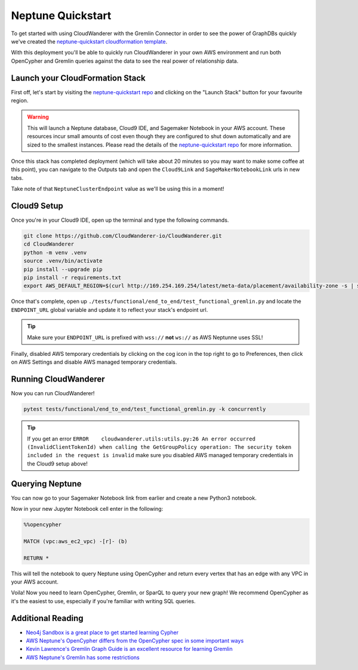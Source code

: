 Neptune Quickstart
=======================

To get started with using CloudWanderer with the Gremlin Connector in order to see the power of 
GraphDBs quickly we've created the `neptune-quickstart cloudformation template <https://github.com/CloudWanderer-io/neptune-quickstart>`__.

With this deployment you'll be able to quickly run CloudWanderer in your own AWS environment
and run both OpenCypher and Gremlin queries against the data to see the real power of relationship
data. 

.. image:: images/cloudwanderer_graph.png


Launch your CloudFormation Stack
----------------------------------
First off, let's start by visiting the `neptune-quickstart repo <https://github.com/CloudWanderer-io/neptune-quickstart>`__ and 
clicking on the "Launch Stack" button for your favourite region.

.. image:: images/neptune-quickstart.drawio.png

.. warning:: 

    This will launch a Neptune database, Cloud9 IDE, and Sagemaker Notebook in your AWS account. These resources incur small amounts of cost
    even though they are configured to shut down automatically and are sized to the smallest instances. Please read the details of the 
    `neptune-quickstart repo <https://github.com/CloudWanderer-io/neptune-quickstart>`__  for more information.

Once this stack has completed deployment (which will take about 20 minutes so you may want to make some coffee at this point), you can 
navigate to the Outputs tab and open the ``Cloud9Link`` and ``SageMakerNotebookLink`` urls in new tabs.

.. image:: images/cloudformation_output.png

Take note of that ``NeptuneClusterEndpoint`` value as we'll be using this in a moment!


Cloud9 Setup
-------------------

Once you're in your Cloud9 IDE, open up the terminal and type the following commands.

.. code:: shell

    git clone https://github.com/CloudWanderer-io/CloudWanderer.git
    cd CloudWanderer
    python -m venv .venv
    source .venv/bin/activate
    pip install --upgrade pip
    pip install -r requirements.txt 
    export AWS_DEFAULT_REGION=$(curl http://169.254.169.254/latest/meta-data/placement/availability-zone -s | sed -E 's/[a-z]$//')

Once that's complete, open up ``./tests/functional/end_to_end/test_functional_gremlin.py`` and locate the ``ENDPOINT_URL`` global variable and
update it to reflect your stack's endpoint url.

.. image:: images/configure_test.png

.. tip::

    Make sure your ``ENDPOINT_URL`` is prefixed with ``wss://`` **not** ``ws://`` as AWS Neptunne uses SSL!

Finally, disabled AWS temporary credentials by clicking on the cog icon in the top right to go to Preferences, then click on AWS Settings and disable
AWS managed temporary credentials.

.. image:: images/aws_cloud9_disable_managed_credentials.png

Running CloudWanderer
-----------------------

Now you can run CloudWanderer!

.. code:: 

    pytest tests/functional/end_to_end/test_functional_gremlin.py -k concurrently

.. image:: images/cloudwanderer_running_in_cloud9.png
    
.. tip::

    If you get an error ``ERROR    cloudwanderer.utils:utils.py:26 An error occurred (InvalidClientTokenId) when calling the GetGroupPolicy operation: The security token included in the request is invalid``
    make sure you disabled AWS managed temporary credentials in the Cloud9 setup above!

Querying Neptune
-------------------

You can now go to your Sagemaker Notebook link from earlier and create a new Python3 notebook.

.. image:: images/jupyter_notebook_create_new_notebook.png

Now in your new Jupyter Notebook cell enter in the following:

.. code::

    %%opencypher

    MATCH (vpc:aws_ec2_vpc) -[r]- (b)

    RETURN *

This will tell the notebook to query Neptune using OpenCypher and return every vertex that has an edge with any VPC in your AWS account.

.. image:: images/jupyter_notebook_query_vpc.png

Voila! Now you need to learn OpenCypher, Gremlin, or SparQL to query your new graph!
We recommend OpenCypher as it's the easiest to use, especially if you're familiar with writing SQL queries.

Additional Reading
--------------------

- `Neo4j Sandbox is a great place to get started learning Cypher <https://neo4j.com/sandbox/>`__
- `AWS Neptune's OpenCypher differs from the OpenCypher spec in some important ways <https://docs.aws.amazon.com/neptune/latest/userguide/access-graph-opencypher-limitations.html>`__
- `Kevin Lawrence's Gremlin Graph Guide is an excellent resource for learning Gremlin <https://kelvinlawrence.net/book/Gremlin-Graph-Guide.html>`__
- `AWS Neptune's Gremlin has some restrictions <https://docs.aws.amazon.com/neptune/latest/userguide/access-graph-gremlin-differences.html>`__
